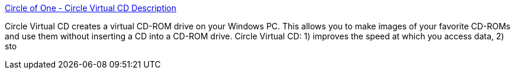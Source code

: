 :jbake-type: post
:jbake-status: published
:jbake-title: Circle of One - Circle Virtual CD Description
:jbake-tags: cd-rom,freeware,software,system,windows,_mois_nov.,_année_2004
:jbake-date: 2004-11-08
:jbake-depth: ../
:jbake-uri: shaarli/1099926761000.adoc
:jbake-source: https://nicolas-delsaux.hd.free.fr/Shaarli?searchterm=http%3A%2F%2Fwww.circleofone.com%2F&searchtags=cd-rom+freeware+software+system+windows+_mois_nov.+_ann%C3%A9e_2004
:jbake-style: shaarli

http://www.circleofone.com/[Circle of One - Circle Virtual CD Description]

Circle Virtual CD creates a virtual CD-ROM drive on your Windows PC. This allows you to make images of your favorite CD-ROMs and use them without inserting a CD into a CD-ROM drive. Circle Virtual CD: 1) improves the speed at which you access data, 2) sto
